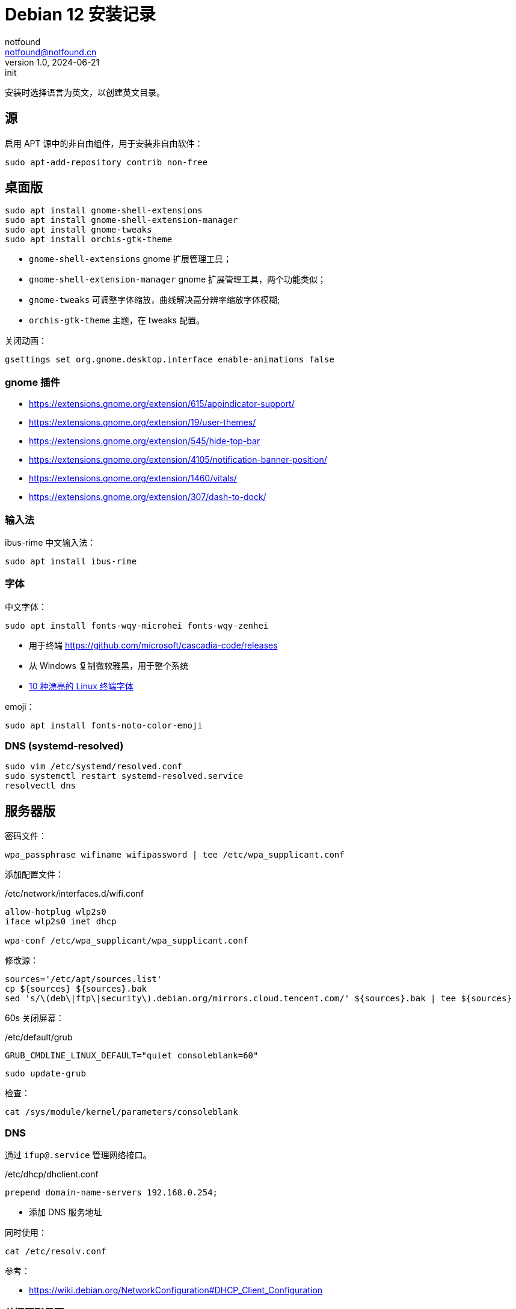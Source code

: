 = Debian 12 安装记录
notfound <notfound@notfound.cn>
1.0, 2024-06-21: init

:page-slug: linux-debian-install
:page-category: linux
:page-tags: linux
:page-draft: false

安装时选择语言为英文，以创建英文目录。

== 源

启用 APT 源中的非自由组件，用于安装非自由软件：

[source,bash]
----
sudo apt-add-repository contrib non-free
----

== 桌面版

[source,bash]
----
sudo apt install gnome-shell-extensions
sudo apt install gnome-shell-extension-manager
sudo apt install gnome-tweaks
sudo apt install orchis-gtk-theme
----
* `gnome-shell-extensions` gnome 扩展管理工具；
* `gnome-shell-extension-manager` gnome 扩展管理工具，两个功能类似；
* `gnome-tweaks` 可调整字体缩放，曲线解决高分辨率缩放字体模糊;
* `orchis-gtk-theme` 主题，在 tweaks 配置。

关闭动画：

[source,bash]
----
gsettings set org.gnome.desktop.interface enable-animations false
----

=== gnome 插件

* https://extensions.gnome.org/extension/615/appindicator-support/
* https://extensions.gnome.org/extension/19/user-themes/
* https://extensions.gnome.org/extension/545/hide-top-bar
* https://extensions.gnome.org/extension/4105/notification-banner-position/
* https://extensions.gnome.org/extension/1460/vitals/
* https://extensions.gnome.org/extension/307/dash-to-dock/


=== 输入法

ibus-rime 中文输入法：

[source,bash]
----
sudo apt install ibus-rime
----

=== 字体

中文字体：

[source,bash]
----
sudo apt install fonts-wqy-microhei fonts-wqy-zenhei
----
* 用于终端 https://github.com/microsoft/cascadia-code/releases
* 从 Windows 复制微软雅黑，用于整个系统
* https://linux.cn/article-15814-1.html[10 种漂亮的 Linux 终端字体]

emoji：

[source,bash]
----
sudo apt install fonts-noto-color-emoji
----

=== DNS (systemd-resolved)

[source,bash]
----
sudo vim /etc/systemd/resolved.conf
sudo systemctl restart systemd-resolved.service
resolvectl dns
----


== 服务器版

密码文件：

[source,bash]
----
wpa_passphrase wifiname wifipassword | tee /etc/wpa_supplicant.conf
----

添加配置文件：

./etc/network/interfaces.d/wifi.conf
[source,bash]
----
allow-hotplug wlp2s0
iface wlp2s0 inet dhcp

wpa-conf /etc/wpa_supplicant/wpa_supplicant.conf
----

修改源：

[source,bash]
----
sources='/etc/apt/sources.list'
cp ${sources} ${sources}.bak
sed 's/\(deb\|ftp\|security\).debian.org/mirrors.cloud.tencent.com/' ${sources}.bak | tee ${sources}
----

60s 关闭屏幕：

./etc/default/grub
[source,bash]
----
GRUB_CMDLINE_LINUX_DEFAULT="quiet consoleblank=60"
----

[source,bash]
----
sudo update-grub
----

检查：

[source,bash]
----
cat /sys/module/kernel/parameters/consoleblank
----

=== DNS

通过 `ifup@.service` 管理网络接口。

./etc/dhcp/dhclient.conf
[source,conf]
----
prepend domain-name-servers 192.168.0.254;
----
* 添加 DNS 服务地址

同时使用：

[source,bash]
----
cat /etc/resolv.conf
----

参考：

* https://wiki.debian.org/NetworkConfiguration#DHCP_Client_Configuration

=== 关闭图形界面

[source,bash]
----
# 获取默认启动
sudo systemctl get-default
# 开机不启动图形界面
sudo systemctl set-default multi-user.target
# 开机启动图形界面
sudo systemctl set-default graphical.target
----

== 工具

=== Git & Vim

安装：

[source,bash]
----
sudo apt install git vim
----

配置 Git：

[source,bash]
----
git config --global user.name $NAME
git config --global user.email $EMAIL

git config --global credential.helper cache
git config --global core.editor vim
git config --global core.quotepath false
git config --global diff.tool vimdiff
git config --global difftool.prompt no
git config --global grep.lineNumber true
----

=== neovim & spacevim

neovim 安装包： https://proget.makedeb.org/feeds/prebuilt-mpr/bookworm/neovim%3Aamd64/versions


spacevim:

[source,bash]
----
curl -sLf https://spacevim.org/install.sh | bash
----


ag 搜索：

[source,bash]
----
sudo apt install silversearcher-ag
----

参考：

* https://spacevim.org/quick-start-guide/
* https://github.com/neovim/neovim/blob/master/INSTALL.md

=== oh-my-zsh

[source,bash]
----
sudo apt install zsh
sh -c "$(curl -fsSL https://raw.githubusercontent.com/ohmyzsh/ohmyzsh/master/tools/install.sh)"
----

== 双系统时间

https://sspai.com/post/55983[参考]

== 其他

* `Edge` https://www.microsoft.com/zh-cn/edge/download
* `htop` 升级版 top
* `xsel` 终端复制工具
* `openssh-server`
* `tree` 遍历目录下所有文件
* `nodejs` 参考 https://github.com/nodesource/distributions/blob/master/README.md[安装 NodeJS]
* `docker` 参考 https://docs.docker.com/install/linux/docker-ce/ubuntu/[安装 Docker]
* `flameshot` 截图工具，参考 https://linux.cn/article-10070-1.html[在 Linux 下截屏并编辑的最佳工具]

